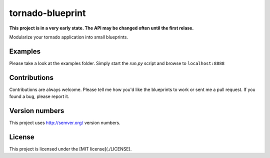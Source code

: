 tornado-blueprint
=================

**This project is in a very early state. The API may be changed often until the
first relase.**

Modularize your tornado application into small blueprints.


Examples
--------

Please take a look at the examples folder. Simply start the *run.py* script
and browse to ``localhost:8888``


Contributions
--------------

Contributions are always welcome. Please tell me how you'd like the blueprints
to work or sent me a pull request. If you found a bug, please report it.


Version numbers
---------------

This project uses http://semver.org/ version numbers.


License
-------

This project is licensed under the [MIT license](./LICENSE).
